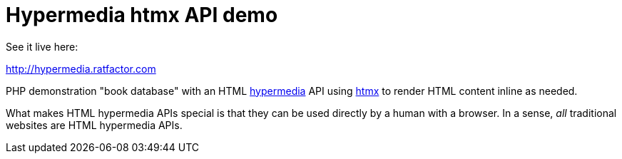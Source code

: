 = Hypermedia htmx API demo

See it live here:

http://hypermedia.ratfactor.com

PHP demonstration "book database" with an HTML
https://en.wikipedia.org/wiki/Hypermedia[hypermedia] API using
https://htmx.org/[htmx] to render HTML content inline as needed.

What makes HTML hypermedia APIs special is that they can be used
directly by a human with a browser. In a sense, _all_ traditional
websites are HTML hypermedia APIs.

